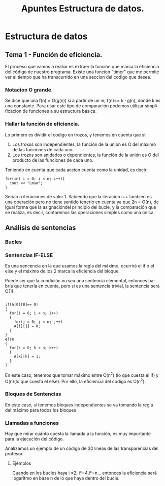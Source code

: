 #+TITLE: Apuntes Estructura de datos.
#+AUTHOR:
#+LANGUAGE: es
#+OPTIONS: toc:nil
#+latex_header: \usepackage[spanish]{babel}
#+latex_header: \usepackage[T1]{fontenc}
#+latex_header: \usepackage{amsmath}
#+latex_header: \usepackage[left=2.5cm,top=2cm,right=2.5cm,bottom=2.5cm]{geometry}
#+latex_header: \usemintedstyle{manni}
#+latex_header: \setminted{linenos=true}

#+BEGIN_SRC emacs-lisp :exports results :results silent
  (require 'ox-latex)
  (add-to-list 'org-latex-packages-alist '("" "minted"))
  (setq org-latex-listings 'minted)
  (setq org-latex-pdf-process
        '("pdflatex --shell-escape %f"))
#+END_SRC
* Estructura de datos
** Tema 1 - Función de eficiencia.
El proceso que vamos a realiar es extraer la función que marca la eficiencia del código de nuestro programa.
Existe una funcion "timer" que me permite ver el tiempo que ha transcurrido en una seccion del codigo que desee.
*** Notacion O grande.
Se dice que una f(n) = O(g(n)) si a partir de un m,  f(n)<= k · g(n), donde k es una constante.
Para usar este tipo de comparación podemos utilizar simplificacion de funciones a su estructura básica.
*** Hallar la función de eficiencia.

Lo primero es dividir el codigo en trozos, y tenemos en cuenta que si:
1. Los troxos son independientes, la función de la union es O del máximo de las funciones de cada uno.
2. Los trozos son anidados o dependientes, la función de la unión es O del producto de las funciones de cada uno.

Teniendo en cuenta que cada accion cuenta como la unidad, es decir:

#+BEGIN_SRC c++
for(int i = 0; i < n; i++){
  cout << "Lmao";
}
#+END_SRC
Serian n iteraciones de valor 1. Sabiendo que la iteracion i++ tambien es una operación pero no tiene sentido tenerlo en cuenta ya que 2n = O(n), de igual forma que la asignacióndel principio del bucle, y la comparación que se realiza, es decir, contaremos las operaciones simples como una única.

** Análisis de sentencias

*** Bucles


*** Sentencias IF-ELSE

Es una sencencia en la que usamos la regla del máximo, ocurrirá el if o el else y el máximo de los 2 marca la eficiencia del bloque.

Puede ser que la condición no sea una sentencia elemental, entonces habría que tenerla en cuenta, pero si es una sentencia trivial, la sentencia será O(1)


#+BEGIN_SRC c++

if(A[0][0]== 0)
{
  for(i = 0; i < n; i++)
  {
    for(j = 0; j < n; j++)
    A[i][j] = 0;
  }
}
else
{
  for(k = 0; k < n; k++)
  {
    A[k][k] = 1;
  }
}
#+END_SRC


En este caso, tenemos que tomar máximo entre O(n^2) (lo que cuesta el if) y O(n)(lo que cuesta el else). Por ello, la eficiencia del código es O(n^2).

*** Bloques de Sentencias
En este caso, si tenemos bloques independientes se va tomando la regla del máximo para todos los bloques

*** Llamadas a funciones

Hay que mirar cuánto cuesta la llamada a la función, es muy importante para la ejecución del código.

Analizamos un ejemplo de un código de 30 líneas de las transparencias del profesor.


**** Ejemplos

 Cuando en los bucles haya i  =2, i*=4,i*=n... entonces la eficiencia será logaritmo en base n de lo que haya dentro del bucle.

